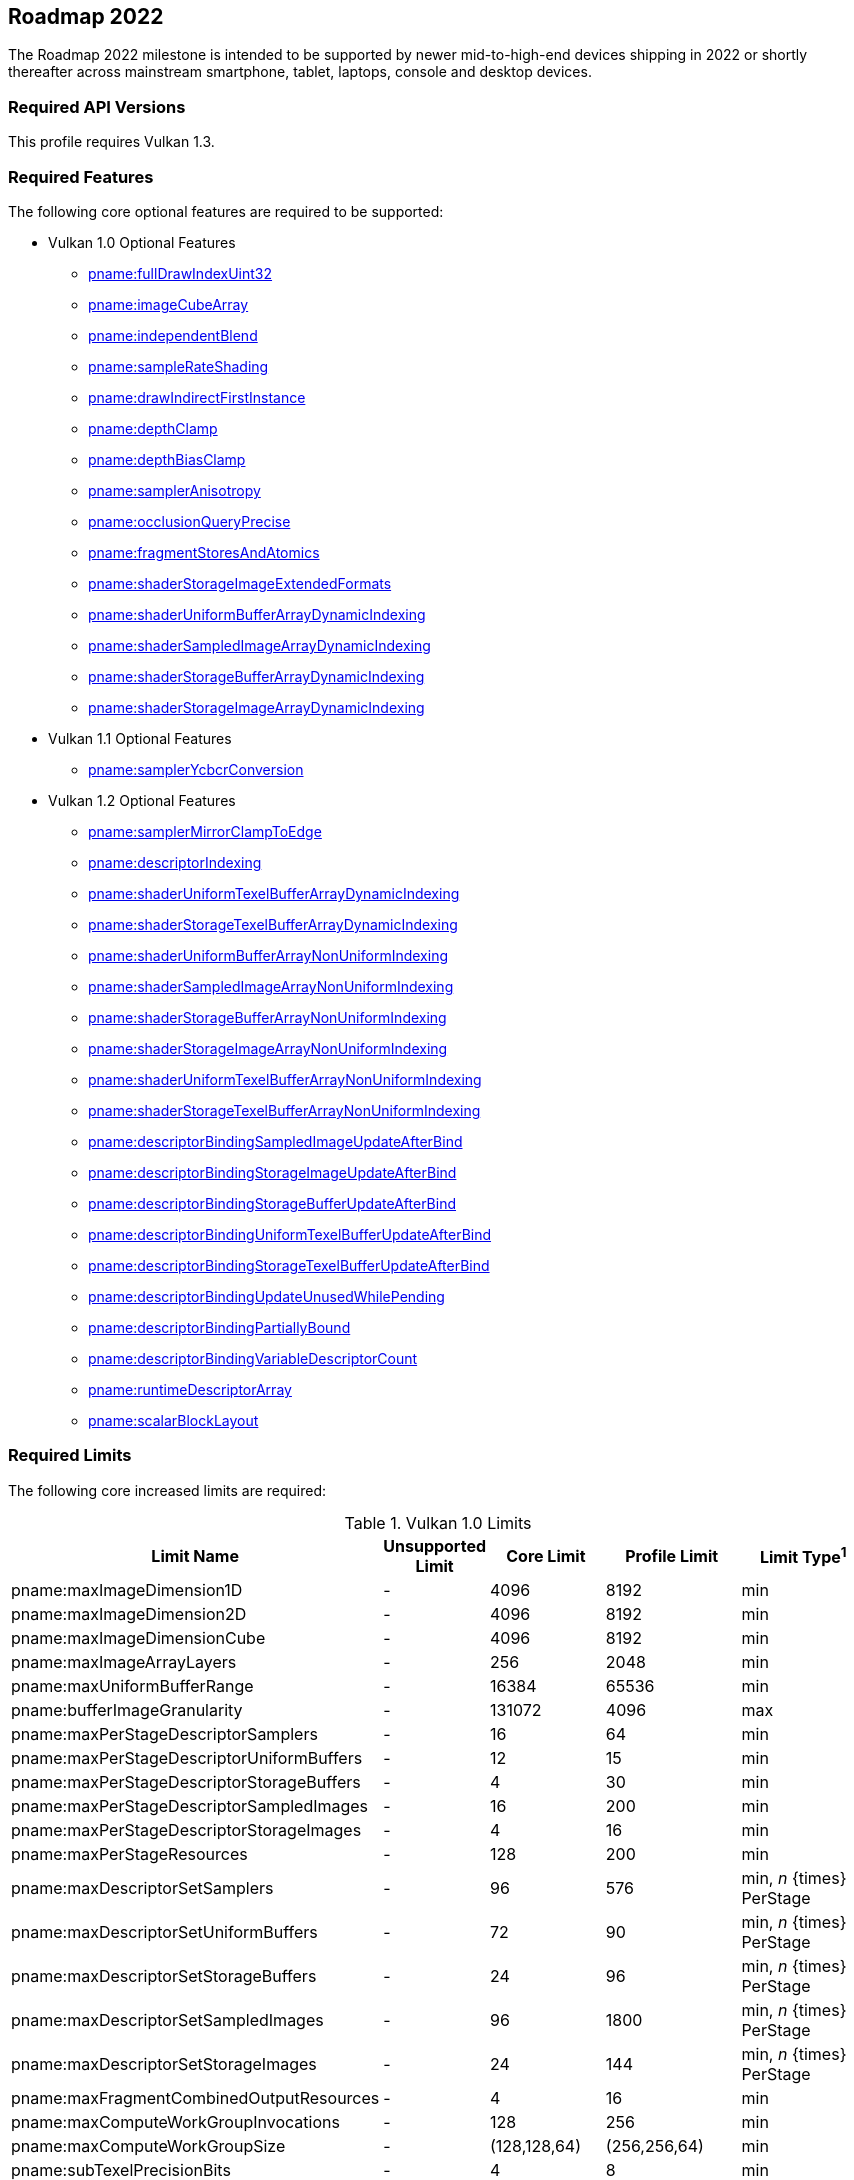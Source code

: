 // Copyright 2021-2025 The Khronos Group Inc.
//
// SPDX-License-Identifier: CC-BY-4.0

[[roadmap-2022]]
== Roadmap 2022

The Roadmap 2022 milestone is intended to be supported by newer
mid-to-high-end devices shipping in 2022 or shortly thereafter across
mainstream smartphone, tablet, laptops, console and desktop devices.


=== Required API Versions

This profile requires Vulkan 1.3.


=== Required Features

The following core optional features are required to be supported:

  * Vulkan 1.0 Optional Features
  ** <<features-fullDrawIndexUint32, pname:fullDrawIndexUint32>>
  ** <<features-imageCubeArray, pname:imageCubeArray>>
  ** <<features-independentBlend, pname:independentBlend>>
  ** <<features-sampleRateShading, pname:sampleRateShading>>
  ** <<features-drawIndirectFirstInstance, pname:drawIndirectFirstInstance>>
  ** <<features-depthClamp, pname:depthClamp>>
  ** <<features-depthBiasClamp, pname:depthBiasClamp>>
  ** <<features-samplerAnisotropy, pname:samplerAnisotropy>>
  ** <<features-occlusionQueryPrecise, pname:occlusionQueryPrecise>>
  ** <<features-fragmentStoresAndAtomics, pname:fragmentStoresAndAtomics>>
  ** <<features-shaderStorageImageExtendedFormats,
     pname:shaderStorageImageExtendedFormats>>
  ** <<features-shaderUniformBufferArrayDynamicIndexing,
     pname:shaderUniformBufferArrayDynamicIndexing>>
  ** <<features-shaderSampledImageArrayDynamicIndexing,
     pname:shaderSampledImageArrayDynamicIndexing>>
  ** <<features-shaderStorageBufferArrayDynamicIndexing,
     pname:shaderStorageBufferArrayDynamicIndexing>>
  ** <<features-shaderStorageImageArrayDynamicIndexing,
     pname:shaderStorageImageArrayDynamicIndexing>>
  * Vulkan 1.1 Optional Features
  ** <<features-samplerYcbcrConversion, pname:samplerYcbcrConversion>>
  * Vulkan 1.2 Optional Features
  ** <<features-samplerMirrorClampToEdge, pname:samplerMirrorClampToEdge>>
  ** <<features-descriptorIndexing, pname:descriptorIndexing>>
  ** <<features-shaderUniformTexelBufferArrayDynamicIndexing,
     pname:shaderUniformTexelBufferArrayDynamicIndexing>>
  ** <<features-shaderStorageTexelBufferArrayDynamicIndexing,
     pname:shaderStorageTexelBufferArrayDynamicIndexing>>
  ** <<features-shaderUniformBufferArrayNonUniformIndexing,
     pname:shaderUniformBufferArrayNonUniformIndexing>>
  ** <<features-shaderSampledImageArrayNonUniformIndexing,
     pname:shaderSampledImageArrayNonUniformIndexing>>
  ** <<features-shaderStorageBufferArrayNonUniformIndexing,
     pname:shaderStorageBufferArrayNonUniformIndexing>>
  ** <<features-shaderStorageImageArrayNonUniformIndexing,
     pname:shaderStorageImageArrayNonUniformIndexing>>
  ** <<features-shaderUniformTexelBufferArrayNonUniformIndexing,
     pname:shaderUniformTexelBufferArrayNonUniformIndexing>>
  ** <<features-shaderStorageTexelBufferArrayNonUniformIndexing,
     pname:shaderStorageTexelBufferArrayNonUniformIndexing>>
  ** <<features-descriptorBindingSampledImageUpdateAfterBind,
     pname:descriptorBindingSampledImageUpdateAfterBind>>
  ** <<features-descriptorBindingStorageImageUpdateAfterBind,
     pname:descriptorBindingStorageImageUpdateAfterBind>>
  ** <<features-descriptorBindingStorageBufferUpdateAfterBind,
     pname:descriptorBindingStorageBufferUpdateAfterBind>>
  ** <<features-descriptorBindingUniformTexelBufferUpdateAfterBind,
     pname:descriptorBindingUniformTexelBufferUpdateAfterBind>>
  ** <<features-descriptorBindingStorageTexelBufferUpdateAfterBind,
     pname:descriptorBindingStorageTexelBufferUpdateAfterBind>>
  ** <<features-descriptorBindingUpdateUnusedWhilePending,
     pname:descriptorBindingUpdateUnusedWhilePending>>
  ** <<features-descriptorBindingPartiallyBound,
     pname:descriptorBindingPartiallyBound>>
  ** <<features-descriptorBindingVariableDescriptorCount,
     pname:descriptorBindingVariableDescriptorCount>>
  ** <<features-runtimeDescriptorArray, pname:runtimeDescriptorArray>>
  ** <<features-scalarBlockLayout, pname:scalarBlockLayout>>


=== Required Limits

The following core increased limits are required:

.Vulkan 1.0 Limits
[width="100%",cols="<35,<9,<14,<14,<11",options="header"]
|====
| Limit Name | Unsupported Limit | Core Limit | Profile Limit | Limit Type^1^
| pname:maxImageDimension1D                  | - | 4096    | 8192    | min
| pname:maxImageDimension2D                  | - | 4096    | 8192    | min
| pname:maxImageDimensionCube                | - | 4096    | 8192    | min
| pname:maxImageArrayLayers                  | - | 256     | 2048    | min
| pname:maxUniformBufferRange                | - | 16384   | 65536   | min
| pname:bufferImageGranularity               | - | 131072  | 4096    | max
| pname:maxPerStageDescriptorSamplers        | - | 16      | 64      | min
| pname:maxPerStageDescriptorUniformBuffers  | - | 12      | 15      | min
| pname:maxPerStageDescriptorStorageBuffers  | - | 4       | 30      | min
| pname:maxPerStageDescriptorSampledImages   | - | 16      | 200     | min
| pname:maxPerStageDescriptorStorageImages   | - | 4       | 16      | min
| pname:maxPerStageResources                 | - | 128     | 200     | min
| pname:maxDescriptorSetSamplers             | - | 96      | 576     | min, _n_ {times} PerStage
| pname:maxDescriptorSetUniformBuffers       | - | 72      | 90      | min, _n_ {times} PerStage
| pname:maxDescriptorSetStorageBuffers       | - | 24      | 96      | min, _n_ {times} PerStage
| pname:maxDescriptorSetSampledImages        | - | 96      | 1800    | min, _n_ {times} PerStage
| pname:maxDescriptorSetStorageImages        | - | 24      | 144     | min, _n_ {times} PerStage
| pname:maxFragmentCombinedOutputResources   | - | 4       | 16      | min
| pname:maxComputeWorkGroupInvocations       | - | 128     | 256     | min
| pname:maxComputeWorkGroupSize              | - | (128,128,64) | (256,256,64) | min
| pname:subTexelPrecisionBits                | - | 4       | 8       | min
| pname:mipmapPrecisionBits                  | - | 4       | 6       | min
| pname:maxSamplerLodBias                    | - | 2       | 14      | min
| pname:pointSizeGranularity                 | 0.0 | 1.0   | 0.125   | max, fixed point increment
| pname:lineWidthGranularity                 | 0.0 | 1.0   | 0.5     | max, fixed point increment
| pname:standardSampleLocations              | - | -       | ename:VK_TRUE | implementation-dependent
| pname:maxColorAttachments                  | - | 4       | 7       | min
|====

.Vulkan 1.1 Limits
[width="100%",cols="<35,<9,<14,<14,<11",options="header"]
|====
| Limit Name | Unsupported Limit | Core Limit | Profile Limit | Limit Type^1^
| pname:subgroupSize                         | - | 1/4     | 4       | implementation-dependent
| pname:subgroupSupportedStages              | - | ename:VK_SHADER_STAGE_COMPUTE_BIT
                                                 | ename:VK_SHADER_STAGE_COMPUTE_BIT +
                                                   ename:VK_SHADER_STAGE_FRAGMENT_BIT
                                                 | implementation-dependent
| pname:subgroupSupportedOperations          | - | ename:VK_SUBGROUP_FEATURE_BASIC_BIT
                                                 | ename:VK_SUBGROUP_FEATURE_BASIC_BIT +
                                                   ename:VK_SUBGROUP_FEATURE_VOTE_BIT +
                                                   ename:VK_SUBGROUP_FEATURE_ARITHMETIC_BIT +
                                                   ename:VK_SUBGROUP_FEATURE_BALLOT_BIT +
                                                   ename:VK_SUBGROUP_FEATURE_SHUFFLE_BIT +
                                                   ename:VK_SUBGROUP_FEATURE_SHUFFLE_RELATIVE_BIT +
                                                   ename:VK_SUBGROUP_FEATURE_QUAD_BIT
                                                 | implementation-dependent
|====

.Vulkan 1.2 Limits
[width="100%",cols="<35,<9,<14,<14,<11",options="header"]
|====
| Limit Name | Unsupported Limit | Core Limit | Profile Limit | Limit Type^1^
| pname:shaderSignedZeroInfNanPreserveFloat16 | - | -     | ename:VK_TRUE       | implementation-dependent
| pname:shaderSignedZeroInfNanPreserveFloat32 | - | -     | ename:VK_TRUE       | implementation-dependent
| pname:maxPerStageDescriptorUpdateAfterBindInputAttachments | 0 | 4     | 7    | min
|====

.Vulkan 1.3 Limits
[width="100%",cols="<35,<9,<14,<14,<11",options="header"]
|====
| Limit Name | Unsupported Limit | Core Limit | Profile Limit | Limit Type^1^
| pname:maxSubgroupSize | - | -     | 4       | min
|====


=== Required Extensions

The following extensions are required:

apiext:VK_KHR_global_priority
